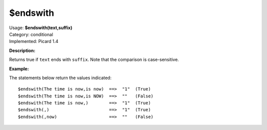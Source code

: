 .. MusicBrainz Picard Documentation Project

$endswith
=========

| Usage: **$endswith(text,suffix)**
| Category: conditional
| Implemented: Picard 1.4

**Description:**

Returns true if ``text`` ends with ``suffix``.  Note that the comparison is case-sensitive.


**Example:**

The statements below return the values indicated::

    $endswith(The time is now,is now)  ==>  "1"  (True)
    $endswith(The time is now,is NOW)  ==>  ""   (False)
    $endswith(The time is now,)        ==>  "1"  (True)
    $endswith(,)                       ==>  "1"  (True)
    $endswith(,now)                    ==>  ""   (False)
